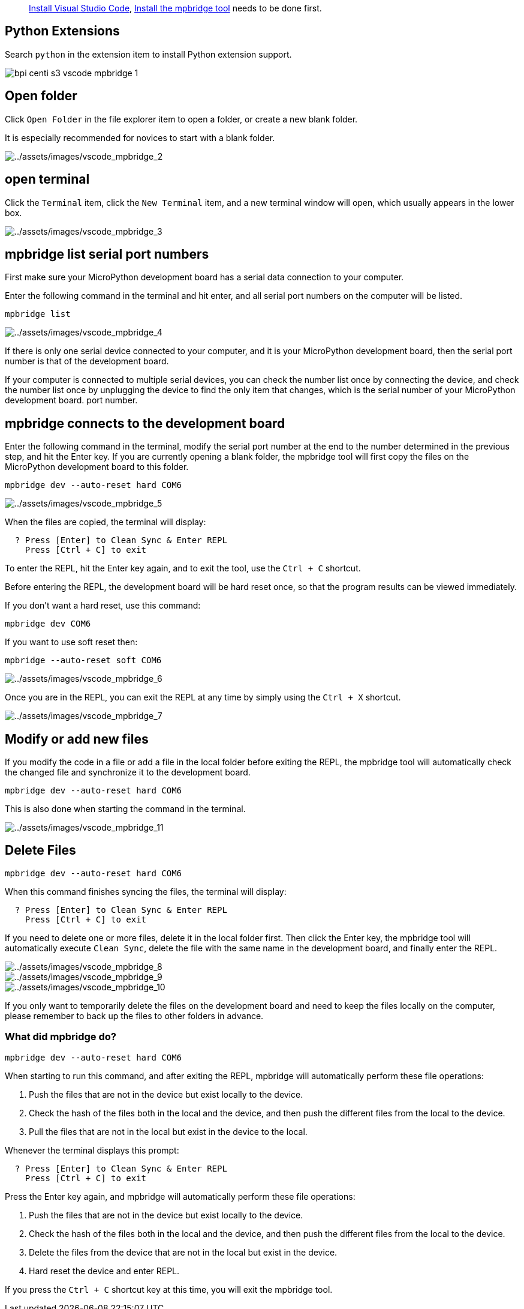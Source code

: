 
> link:./environment.html#install-visual-studio-code[Install Visual Studio
Code], link:./environment.html#install-the-mpbridge-tool[Install the
mpbridge tool] needs to be done first.

== Python Extensions

Search `python` in the extension item to install Python extension
support.

image::/picture/bpi_centi_s3_vscode_mpbridge_1.png[]

== Open folder

Click `Open Folder` in the file explorer item to open a folder, or
create a new blank folder.

It is especially recommended for novices to start with a blank folder.

image::/picture/bpi_centi_s3_vscode_mpbridge_2.png[../assets/images/vscode_mpbridge_2]

== open terminal

Click the `Terminal` item, click the `New Terminal` item, and a new
terminal window will open, which usually appears in the lower box.

image::/picture/bpi_centi_s3_vscode_mpbridge_3.png[../assets/images/vscode_mpbridge_3]

== mpbridge list serial port numbers

First make sure your MicroPython development board has a serial data
connection to your computer.

Enter the following command in the terminal and hit enter, and all
serial port numbers on the computer will be listed.


```
mpbridge list
```

image::/picture/bpi_centi_s3_vscode_mpbridge_4.png[../assets/images/vscode_mpbridge_4]

If there is only one serial device connected to your computer, and it is
your MicroPython development board, then the serial port number is that
of the development board.

If your computer is connected to multiple serial devices, you can check
the number list once by connecting the device, and check the number list
once by unplugging the device to find the only item that changes, which
is the serial number of your MicroPython development board. port number.

== mpbridge connects to the development board

Enter the following command in the terminal, modify the serial port
number at the end to the number determined in the previous step, and hit
the Enter key. If you are currently opening a blank folder, the mpbridge
tool will first copy the files on the MicroPython development board to
this folder.

```
mpbridge dev --auto-reset hard COM6
```

image::/picture/bpi_centi_s3_vscode_mpbridge_5.png[../assets/images/vscode_mpbridge_5]

When the files are copied, the terminal will display:

```
  ? Press [Enter] to Clean Sync & Enter REPL
    Press [Ctrl + C] to exit
```

To enter the REPL, hit the Enter key again, and to exit the tool, use
the `Ctrl + C` shortcut.

Before entering the REPL, the development board will be hard reset once,
so that the program results can be viewed immediately.

If you don’t want a hard reset, use this command:

```
mpbridge dev COM6
```

If you want to use soft reset then:

```
mpbridge --auto-reset soft COM6
```

image::/picture/bpi_centi_s3_vscode_mpbridge_6.png[../assets/images/vscode_mpbridge_6]

Once you are in the REPL, you can exit the REPL at any time by simply
using the `Ctrl + X` shortcut.

image::/picture/bpi_centi_s3_vscode_mpbridge_7.png[../assets/images/vscode_mpbridge_7]

== Modify or add new files

If you modify the code in a file or add a file in the local folder
before exiting the REPL, the mpbridge tool will automatically check the
changed file and synchronize it to the development board.

```
mpbridge dev --auto-reset hard COM6
```

This is also done when starting the command in the terminal.

image::/picture/bpi_centi_s3_vscode_mpbridge_11.png[../assets/images/vscode_mpbridge_11]

== Delete Files

```
mpbridge dev --auto-reset hard COM6
```

When this command finishes syncing the files, the terminal will display:

```
  ? Press [Enter] to Clean Sync & Enter REPL
    Press [Ctrl + C] to exit
```

If you need to delete one or more files, delete it in the local folder
first. Then click the Enter key, the mpbridge tool will automatically
execute `Clean Sync`, delete the file with the same name in the
development board, and finally enter the REPL.

image::/picture/bpi_centi_s3_vscode_mpbridge_8.png[../assets/images/vscode_mpbridge_8]

image::/picture/bpi_centi_s3_vscode_mpbridge_9.png[../assets/images/vscode_mpbridge_9]

image::/picture/bpi_centi_s3_vscode_mpbridge_10.png[../assets/images/vscode_mpbridge_10]

If you only want to temporarily delete the files on the development
board and need to keep the files locally on the computer, please
remember to back up the files to other folders in advance.

=== What did mpbridge do?

```
mpbridge dev --auto-reset hard COM6
```

When starting to run this command, and after exiting the REPL, mpbridge
will automatically perform these file operations:

[arabic]
. Push the files that are not in the device but exist locally to the
device.
. Check the hash of the files both in the local and the device, and then
push the different files from the local to the device.
. Pull the files that are not in the local but exist in the device to
the local.

Whenever the terminal displays this prompt:

```
  ? Press [Enter] to Clean Sync & Enter REPL
    Press [Ctrl + C] to exit
```

Press the Enter key again, and mpbridge will automatically perform these
file operations:

. Push the files that are not in the device but exist locally to the
device.
. Check the hash of the files both in the local and the device, and then
push the different files from the local to the device.
. Delete the files from the device that are not in the local but exist
in the device.
. Hard reset the device and enter REPL.

If you press the `Ctrl + C` shortcut key at this time, you will exit the
mpbridge tool.
